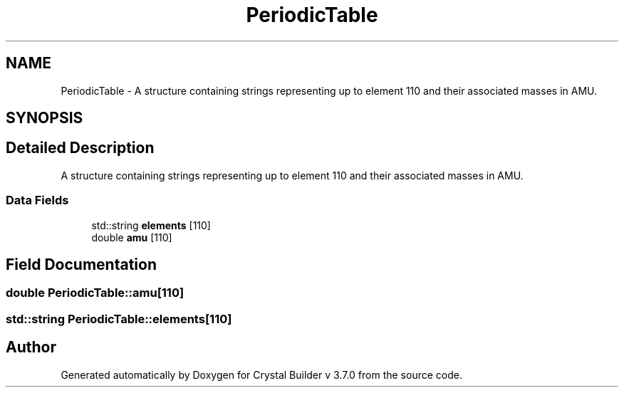 .TH "PeriodicTable" 3 "Tue Sep 29 2015" "Crystal Builder v 3.7.0" \" -*- nroff -*-
.ad l
.nh
.SH NAME
PeriodicTable \- A structure containing strings representing up to element 110 and their associated masses in AMU\&.  

.SH SYNOPSIS
.br
.PP
.SH "Detailed Description"
.PP 
A structure containing strings representing up to element 110 and their associated masses in AMU\&. 
.SS "Data Fields"

.in +1c
.ti -1c
.RI "std::string \fBelements\fP [110]"
.br
.ti -1c
.RI "double \fBamu\fP [110]"
.br
.in -1c
.SH "Field Documentation"
.PP 
.SS "double PeriodicTable::amu[110]"

.SS "std::string PeriodicTable::elements[110]"


.SH "Author"
.PP 
Generated automatically by Doxygen for Crystal Builder v 3\&.7\&.0 from the source code\&.
